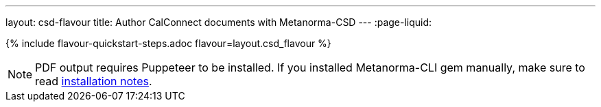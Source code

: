 ---
layout: csd-flavour
title: Author CalConnect documents with Metanorma-CSD
---
:page-liquid:

{% include flavour-quickstart-steps.adoc flavour=layout.csd_flavour %}

[NOTE]
====
PDF output requires Puppeteer to be installed. If you installed Metanorma-CLI gem manually,
make sure to read link:/software/metanorma-cli/docs/installation/[installation notes].
====
